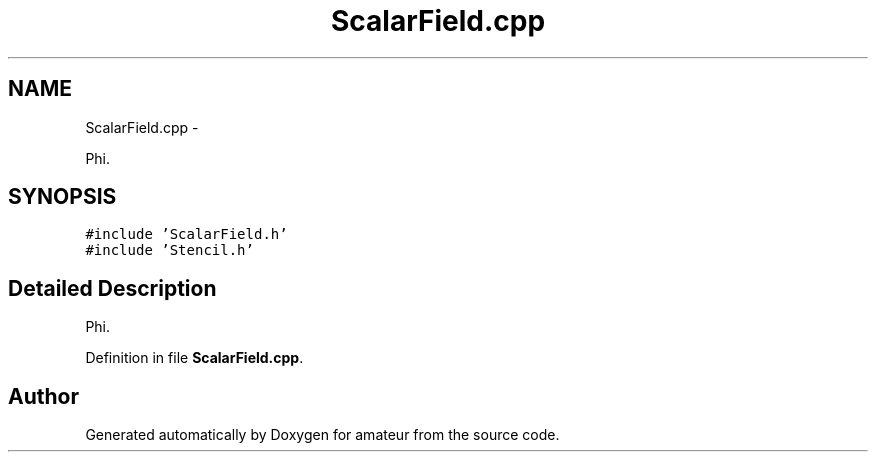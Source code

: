 .TH "ScalarField.cpp" 3 "10 May 2010" "Version 0.1" "amateur" \" -*- nroff -*-
.ad l
.nh
.SH NAME
ScalarField.cpp \- 
.PP
Phi.  

.SH SYNOPSIS
.br
.PP
\fC#include 'ScalarField.h'\fP
.br
\fC#include 'Stencil.h'\fP
.br

.SH "Detailed Description"
.PP 
Phi. 


.PP
Definition in file \fBScalarField.cpp\fP.
.SH "Author"
.PP 
Generated automatically by Doxygen for amateur from the source code.
